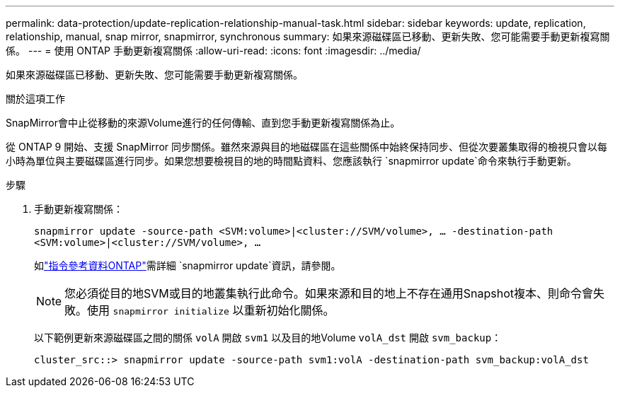 ---
permalink: data-protection/update-replication-relationship-manual-task.html 
sidebar: sidebar 
keywords: update, replication, relationship, manual, snap mirror, snapmirror, synchronous 
summary: 如果來源磁碟區已移動、更新失敗、您可能需要手動更新複寫關係。 
---
= 使用 ONTAP 手動更新複寫關係
:allow-uri-read: 
:icons: font
:imagesdir: ../media/


[role="lead"]
如果來源磁碟區已移動、更新失敗、您可能需要手動更新複寫關係。

.關於這項工作
SnapMirror會中止從移動的來源Volume進行的任何傳輸、直到您手動更新複寫關係為止。

從 ONTAP 9 開始、支援 SnapMirror 同步關係。雖然來源與目的地磁碟區在這些關係中始終保持同步、但從次要叢集取得的檢視只會以每小時為單位與主要磁碟區進行同步。如果您想要檢視目的地的時間點資料、您應該執行 `snapmirror update`命令來執行手動更新。

.步驟
. 手動更新複寫關係：
+
`snapmirror update -source-path <SVM:volume>|<cluster://SVM/volume>, ... -destination-path <SVM:volume>|<cluster://SVM/volume>, ...`

+
如link:https://docs.netapp.com/us-en/ontap-cli/snapmirror-update.html["指令參考資料ONTAP"^]需詳細 `snapmirror update`資訊，請參閱。

+
[NOTE]
====
您必須從目的地SVM或目的地叢集執行此命令。如果來源和目的地上不存在通用Snapshot複本、則命令會失敗。使用 `snapmirror initialize` 以重新初始化關係。

====
+
以下範例更新來源磁碟區之間的關係 `volA` 開啟 `svm1` 以及目的地Volume `volA_dst` 開啟 `svm_backup`：

+
[listing]
----
cluster_src::> snapmirror update -source-path svm1:volA -destination-path svm_backup:volA_dst
----

